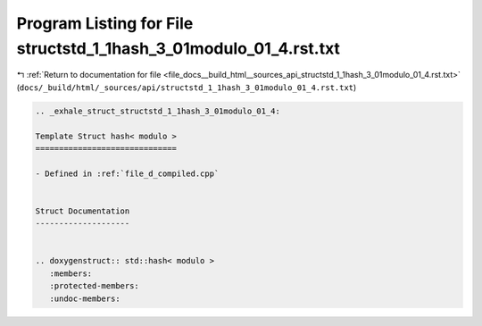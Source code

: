 
.. _program_listing_file_docs__build_html__sources_api_structstd_1_1hash_3_01modulo_01_4.rst.txt:

Program Listing for File structstd_1_1hash_3_01modulo_01_4.rst.txt
==================================================================

|exhale_lsh| :ref:`Return to documentation for file <file_docs__build_html__sources_api_structstd_1_1hash_3_01modulo_01_4.rst.txt>` (``docs/_build/html/_sources/api/structstd_1_1hash_3_01modulo_01_4.rst.txt``)

.. |exhale_lsh| unicode:: U+021B0 .. UPWARDS ARROW WITH TIP LEFTWARDS

.. code-block:: cpp

   .. _exhale_struct_structstd_1_1hash_3_01modulo_01_4:
   
   Template Struct hash< modulo >
   ==============================
   
   - Defined in :ref:`file_d_compiled.cpp`
   
   
   Struct Documentation
   --------------------
   
   
   .. doxygenstruct:: std::hash< modulo >
      :members:
      :protected-members:
      :undoc-members:
